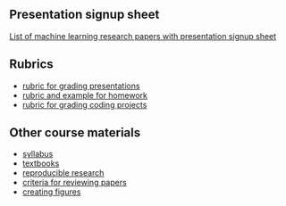 ** Presentation signup sheet

[[https://github.com/tdhock/cs599-fall2019/wiki/presentation-signup-sheet][List of machine learning research papers with presentation signup
sheet]]

** Rubrics

- [[file:materials/presentation-rubric.org][rubric for grading presentations]]
- [[file:materials/homework-examples.org][rubric and example for homework]]
- [[file:materials/project-rubric.org][rubric for grading coding projects]]

** Other course materials

- [[file:materials/CS_EE599-Fall2019-ML-Research-Syllabus.pdf][syllabus]]
- [[file:materials/books.md][textbooks]]
- [[file:materials/reproducibility.md][reproducible research]]
- [[file:materials/reviews.md][criteria for reviewing papers]]
- [[file:materials/figures.md][creating figures]]

